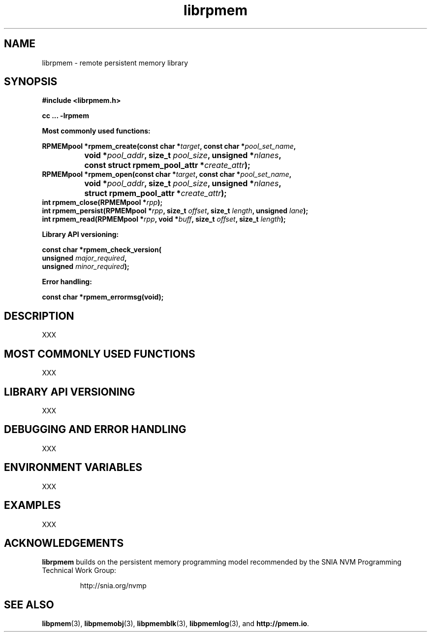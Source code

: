 .\"
.\" Copyright 2016, Intel Corporation
.\"
.\" Redistribution and use in source and binary forms, with or without
.\" modification, are permitted provided that the following conditions
.\" are met:
.\"
.\"     * Redistributions of source code must retain the above copyright
.\"       notice, this list of conditions and the following disclaimer.
.\"
.\"     * Redistributions in binary form must reproduce the above copyright
.\"       notice, this list of conditions and the following disclaimer in
.\"       the documentation and/or other materials provided with the
.\"       distribution.
.\"
.\"     * Neither the name of the copyright holder nor the names of its
.\"       contributors may be used to endorse or promote products derived
.\"       from this software without specific prior written permission.
.\"
.\" THIS SOFTWARE IS PROVIDED BY THE COPYRIGHT HOLDERS AND CONTRIBUTORS
.\" "AS IS" AND ANY EXPRESS OR IMPLIED WARRANTIES, INCLUDING, BUT NOT
.\" LIMITED TO, THE IMPLIED WARRANTIES OF MERCHANTABILITY AND FITNESS FOR
.\" A PARTICULAR PURPOSE ARE DISCLAIMED. IN NO EVENT SHALL THE COPYRIGHT
.\" OWNER OR CONTRIBUTORS BE LIABLE FOR ANY DIRECT, INDIRECT, INCIDENTAL,
.\" SPECIAL, EXEMPLARY, OR CONSEQUENTIAL DAMAGES (INCLUDING, BUT NOT
.\" LIMITED TO, PROCUREMENT OF SUBSTITUTE GOODS OR SERVICES; LOSS OF USE,
.\" DATA, OR PROFITS; OR BUSINESS INTERRUPTION) HOWEVER CAUSED AND ON ANY
.\" THEORY OF LIABILITY, WHETHER IN CONTRACT, STRICT LIABILITY, OR TORT
.\" (INCLUDING NEGLIGENCE OR OTHERWISE) ARISING IN ANY WAY OUT OF THE USE
.\" OF THIS SOFTWARE, EVEN IF ADVISED OF THE POSSIBILITY OF SUCH DAMAGE.
.\"
.\"
.\" librpmem.3 -- man page for librpmem
.\"
.\" Format this man page with:
.\"	man -l librpmem.3
.\" or
.\"	groff -man -Tascii librpmem.3
.\"
.TH librpmem 3 "remote pmem API version 0.1.0" "NVM Library"
.SH NAME
librpmem \- remote persistent memory library
.SH SYNOPSIS
.nf
.B #include <librpmem.h>
.sp
.B cc ... -lrpmem
.sp
.B Most commonly used functions:
.sp
.BI "RPMEMpool *rpmem_create(const char *" target ", const char *" pool_set_name ,
.BI "		void *" pool_addr ", size_t " pool_size ", unsigned *" nlanes ",
.BI "		const struct rpmem_pool_attr *" create_attr ");
.BI
.BI "RPMEMpool *rpmem_open(const char *" target ", const char *" pool_set_name ,
.BI "		void *" pool_addr ", size_t " pool_size ", unsigned *" nlanes ",
.BI "		struct rpmem_pool_attr *" create_attr ");
.BI
.BI "int rpmem_close(RPMEMpool *" rpp );
.BI
.BI "int rpmem_persist(RPMEMpool *" rpp ", size_t " offset ", size_t " length ", unsigned " lane );
.BI "int rpmem_read(RPMEMpool *" rpp ", void *" buff ", size_t " offset ", size_t " length );
.sp
.sp
.B Library API versioning:
.sp
.BI "const char *rpmem_check_version("
.BI "    unsigned " major_required ,
.BI "    unsigned " minor_required );
.fi
.sp
.B Error handling:
.sp
.BI "const char *rpmem_errormsg(void);
.fi
.sp
.SH DESCRIPTION
.PP
XXX
.SH MOST COMMONLY USED FUNCTIONS
.PP
XXX
.SH LIBRARY API VERSIONING
.PP
XXX
.SH DEBUGGING AND ERROR HANDLING
.PP
XXX
.SH ENVIRONMENT VARIABLES
.PP
XXX
.SH EXAMPLES
.PP
XXX
.SH ACKNOWLEDGEMENTS
.PP
.B librpmem
builds on the persistent memory programming model
recommended by the SNIA NVM Programming Technical Work Group:
.IP
http://snia.org/nvmp
.SH "SEE ALSO"
.BR libpmem (3),
.BR libpmemobj (3),
.BR libpmemblk (3),
.BR libpmemlog (3),
and
.BR http://pmem.io .
